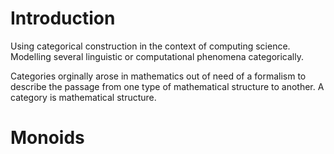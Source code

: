 * Introduction
  Using categorical construction in the context of computing science.
  Modelling several linguistic or computational phenomena categorically.

  Categories orginally arose in mathematics out of need of a formalism to
  describe the passage from one type of mathematical structure to another.
  A category is mathematical structure.
* Monoids
